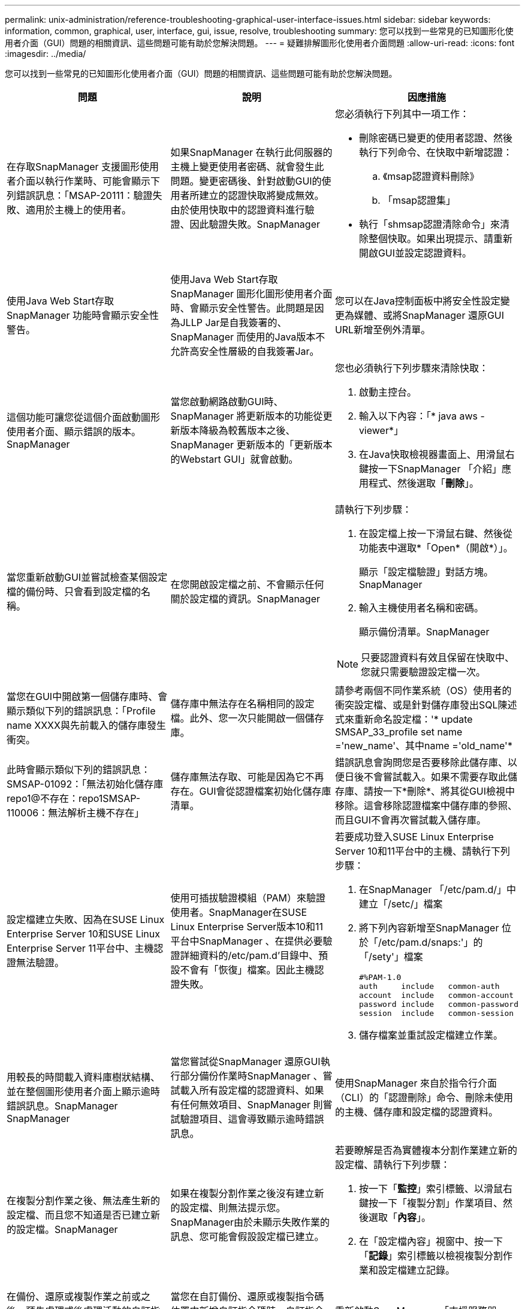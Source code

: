 ---
permalink: unix-administration/reference-troubleshooting-graphical-user-interface-issues.html 
sidebar: sidebar 
keywords: information, common, graphical, user, interface, gui, issue, resolve, troubleshooting 
summary: 您可以找到一些常見的已知圖形化使用者介面（GUI）問題的相關資訊、這些問題可能有助於您解決問題。 
---
= 疑難排解圖形化使用者介面問題
:allow-uri-read: 
:icons: font
:imagesdir: ../media/


[role="lead"]
您可以找到一些常見的已知圖形化使用者介面（GUI）問題的相關資訊、這些問題可能有助於您解決問題。

|===
| 問題 | 說明 | 因應措施 


 a| 
在存取SnapManager 支援圖形使用者介面以執行作業時、可能會顯示下列錯誤訊息：「MSAP-20111：驗證失敗、適用於主機上的使用者。
 a| 
如果SnapManager 在執行此伺服器的主機上變更使用者密碼、就會發生此問題。變更密碼後、針對啟動GUI的使用者所建立的認證快取將變成無效。由於使用快取中的認證資料進行驗證、因此驗證失敗。SnapManager
 a| 
您必須執行下列其中一項工作：

* 刪除密碼已變更的使用者認證、然後執行下列命令、在快取中新增認證：
+
.. 《msap認證資料刪除》
.. 「msap認證集」


* 執行「shmsap認證清除命令」來清除整個快取。如果出現提示、請重新開啟GUI並設定認證資料。




 a| 
使用Java Web Start存取SnapManager 功能時會顯示安全性警告。
 a| 
使用Java Web Start存取SnapManager 圖形化圖形使用者介面時、會顯示安全性警告。此問題是因為JLLP Jar是自我簽署的、SnapManager 而使用的Java版本不允許高安全性層級的自我簽署Jar。
 a| 
您可以在Java控制面板中將安全性設定變更為媒體、或將SnapManager 還原GUI URL新增至例外清單。



 a| 
這個功能可讓您從這個介面啟動圖形使用者介面、顯示錯誤的版本。SnapManager
 a| 
當您啟動網路啟動GUI時、SnapManager 將更新版本的功能從更新版本降級為較舊版本之後、SnapManager 更新版本的「更新版本的Webstart GUI」就會啟動。
 a| 
您也必須執行下列步驟來清除快取：

. 啟動主控台。
. 輸入以下內容：「* java aws -viewer*」
. 在Java快取檢視器畫面上、用滑鼠右鍵按一下SnapManager 「介紹」應用程式、然後選取「*刪除*」。




 a| 
當您重新啟動GUI並嘗試檢查某個設定檔的備份時、只會看到設定檔的名稱。
 a| 
在您開啟設定檔之前、不會顯示任何關於設定檔的資訊。SnapManager
 a| 
請執行下列步驟：

. 在設定檔上按一下滑鼠右鍵、然後從功能表中選取*「Open*（開啟*）」。
+
顯示「設定檔驗證」對話方塊。SnapManager

. 輸入主機使用者名稱和密碼。
+
顯示備份清單。SnapManager




NOTE: 只要認證資料有效且保留在快取中、您就只需要驗證設定檔一次。



 a| 
當您在GUI中開啟第一個儲存庫時、會顯示類似下列的錯誤訊息：「Profile name XXXX與先前載入的儲存庫發生衝突。
 a| 
儲存庫中無法存在名稱相同的設定檔。此外、您一次只能開啟一個儲存庫。
 a| 
請參考兩個不同作業系統（OS）使用者的衝突設定檔、或是針對儲存庫發出SQL陳述式來重新命名設定檔：'* update SMSAP_33_profile set name ='new_name'、其中name ='old_name'*



 a| 
此時會顯示類似下列的錯誤訊息：SMSAP-01092：「無法初始化儲存庫repo1@不存在：repo1SMSAP-110006：無法解析主機不存在」
 a| 
儲存庫無法存取、可能是因為它不再存在。GUI會從認證檔案初始化儲存庫清單。
 a| 
錯誤訊息會詢問您是否要移除此儲存庫、以便日後不會嘗試載入。如果不需要存取此儲存庫、請按一下*刪除*、將其從GUI檢視中移除。這會移除認證檔案中儲存庫的參照、而且GUI不會再次嘗試載入儲存庫。



 a| 
設定檔建立失敗、因為在SUSE Linux Enterprise Server 10和SUSE Linux Enterprise Server 11平台中、主機認證無法驗證。
 a| 
使用可插拔驗證模組（PAM）來驗證使用者。SnapManager在SUSE Linux Enterprise Server版本10和11平台中SnapManager 、在提供必要驗證詳細資料的/etc/pam.d'目錄中、預設不會有「恢復」檔案。因此主機認證失敗。
 a| 
若要成功登入SUSE Linux Enterprise Server 10和11平台中的主機、請執行下列步驟：

. 在SnapManager 「/etc/pam.d/」中建立「/setc/」檔案
. 將下列內容新增至SnapManager 位於「/etc/pam.d/snaps:'」的「/sety'」檔案
+
[listing]
----

#%PAM-1.0
auth     include   common-auth
account  include   common-account
password include   common-password
session  include   common-session
----
. 儲存檔案並重試設定檔建立作業。




 a| 
用較長的時間載入資料庫樹狀結構、並在整個圖形使用者介面上顯示逾時錯誤訊息。SnapManager SnapManager
 a| 
當您嘗試從SnapManager 還原GUI執行部分備份作業時SnapManager 、嘗試載入所有設定檔的認證資料、如果有任何無效項目、SnapManager 則嘗試驗證項目、這會導致顯示逾時錯誤訊息。
 a| 
使用SnapManager 來自於指令行介面（CLI）的「認證刪除」命令、刪除未使用的主機、儲存庫和設定檔的認證資料。



 a| 
在複製分割作業之後、無法產生新的設定檔、而且您不知道是否已建立新的設定檔。SnapManager
 a| 
如果在複製分割作業之後沒有建立新的設定檔、則無法提示您。SnapManager由於未顯示失敗作業的訊息、您可能會假設設定檔已建立。
 a| 
若要瞭解是否為實體複本分割作業建立新的設定檔、請執行下列步驟：

. 按一下「*監控*」索引標籤、以滑鼠右鍵按一下「複製分割」作業項目、然後選取「*內容*」。
. 在「設定檔內容」視窗中、按一下「*記錄*」索引標籤以檢視複製分割作業和設定檔建立記錄。




 a| 
在備份、還原或複製作業之前或之後、預先處理或後處理活動的自訂指令碼無法從SnapManager GUI中看到。
 a| 
當您在自訂備份、還原或複製指令碼位置中新增自訂指令碼時、自訂指令碼不會顯示在「可用指令碼」清單下方。
 a| 
重新啟動SnapManager 「支援服務器」、然後開啟SnapManager 「支援GUI」。



 a| 
您無法使用SnapManager 以還原（3.1或更早版本）建立的複製規格XML檔案來進行複製作業。
 a| 
從SAP版的《3.2版》中SnapManager 、工作規格區段（工作規格）是以獨立的工作規格XML檔案形式提供。
 a| 
如果您使用SnapManager 的是適用於SAP的32位元版本、則必須從複製規格XML移除工作規格區段、或建立新的複製規格XML檔案。SnapManager 3.3或更新版本不支援SnapManager 在32位元版本或更新版本中建立的複製規格XML檔案。



 a| 
在清除使用者認證資料後、若使用來自整個CLI的「smsap認證清除」命令、或是按一下來自整個圖形介面的*管理*>*認證*>*清除*>*快取*、GUI上的執行作業將不會繼續。SnapManager SnapManager SnapManager
 a| 
系統會清除儲存庫、主機和設定檔的認證設定。在開始任何作業之前、驗證使用者認證資料。當使用者認證資料無效時、無法驗證。SnapManager SnapManager從儲存庫刪除主機或設定檔時、使用者認證仍可在快取中使用。這些不必要的認證項目會減慢SnapManager GUI的功能。
 a| 
視SnapManager 清除快取的方式而定、重新啟動圖形使用者介面。

[NOTE]
====
* 如果您已從SnapManager 無法使用的圖形介面上清除認證快取、就不需要離開SnapManager 此圖形介面。
* 如果您已從SnapManager 無法使用的CLI清除認證快取、則必須重新啟動SnapManager 該程式。
* 如果您已手動刪除加密的認證檔案、則必須重新啟動SnapManager 該圖形使用者介面。


====
設定您為儲存庫、設定檔主機和設定檔所提供的認證資料。如果SnapManager 儲存庫樹狀結構下沒有對應的儲存庫、請從該程式庫GUI執行下列步驟：

. 按一下*工作*>*新增現有儲存庫*
. 在儲存庫上按一下滑鼠右鍵、按一下「*開啟*」、然後在「*儲存庫認證驗證*」視窗中輸入使用者認證資料。
. 在儲存庫下的主機上按一下滑鼠右鍵、按一下「* Open*（開啟*）」、然後在「*主機認證驗證*」中輸入使用者認證資料。
. 在主機下的設定檔上按一下滑鼠右鍵、按一下「*開啟*」、然後在「*設定檔認證驗證*」中輸入使用者認證資料。




 a| 
當您從「設定檔內容」視窗的「*保護管理員保護原則*」下拉式功能表和「設定檔建立精靈」的原則設定頁面中選取「*無*」時、會顯示「無法列出保護原則、原因如下：保護管理員暫時無法使用」錯誤訊息。
 a| 
Protection Manager未設定SnapManager 為使用此功能、或Protection Manager未執行。
 a| 
無需採取任何行動。



 a| 
由於瀏覽器的安全通訊端層（SSL）密碼強度較弱、您無法SnapManager 使用Java Web Start GUI來開啟此功能。
 a| 
不支援低於128位元的SSL密碼。SnapManager
 a| 
升級瀏覽器版本並檢查密碼強度。

|===